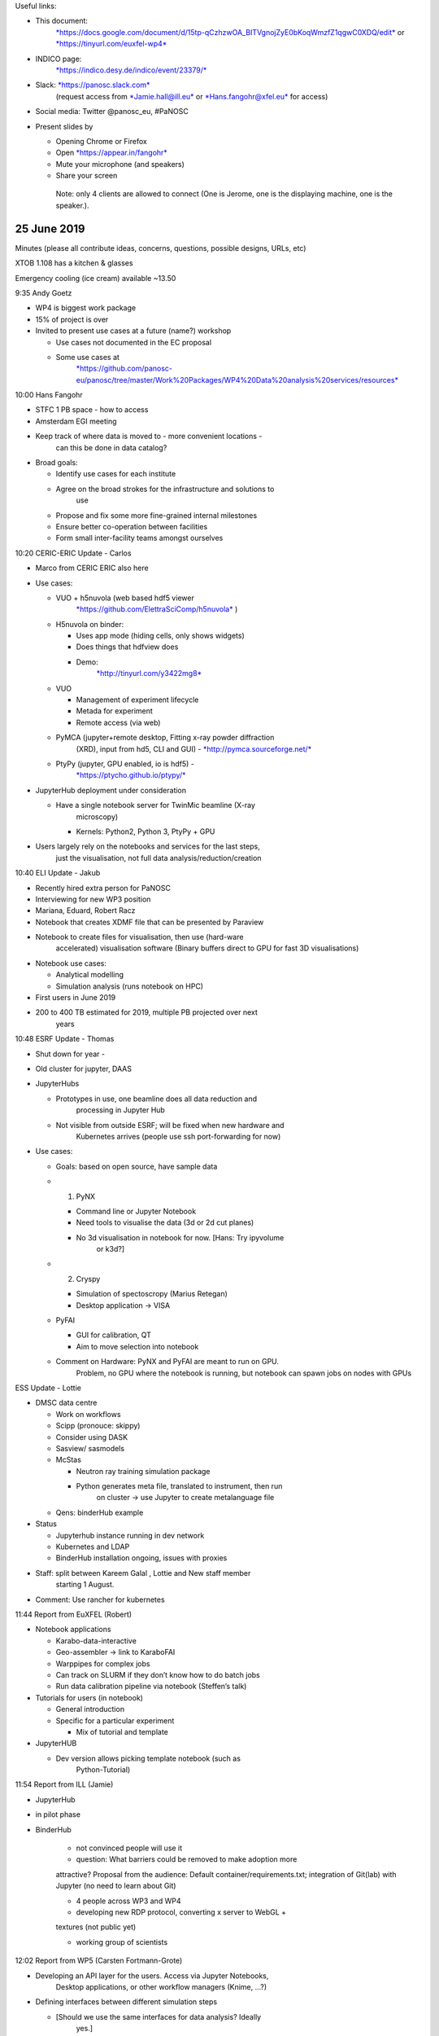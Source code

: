 Useful links:

-  This document:
       `*https://docs.google.com/document/d/15tp-qCzhzwOA\_BITVgnojZyE0bKoqWmzfZ1qgwC0XDQ/edit* <https://docs.google.com/document/d/15tp-qCzhzwOA_BITVgnojZyE0bKoqWmzfZ1qgwC0XDQ/edit>`__
       or
       `*https://tinyurl.com/euxfel-wp4* <https://tinyurl.com/euxfel-wp4>`__

-  INDICO page:
       `*https://indico.desy.de/indico/event/23379/* <https://indico.desy.de/indico/event/23379/>`__

-  Slack: `*https://panosc.slack.com* <https://panosc.slack.com>`__
       (request access from
       `*Jamie.hall@ill.eu* <mailto:Jamie.hall@ill.eu>`__ or
       `*Hans.fangohr@xfel.eu* <mailto:Hans.fangohr@xfel.eu>`__ for
       access)

-  Social media: Twitter @panosc\_eu, #PaNOSC

-  Present slides by

   -  Opening Chrome or Firefox

   -  Open `*https://appear.in/fangohr* <https://appear.in/fangohr>`__

   -  Mute your microphone (and speakers)

   -  Share your screen

    Note: only 4 clients are allowed to connect (One is Jerome, one is
    the displaying machine, one is the speaker.).

25 June 2019
============

Minutes (please all contribute ideas, concerns, questions, possible
designs, URLs, etc)

XTOB 1.108 has a kitchen & glasses

Emergency cooling (ice cream) available ~13.50

9:35 Andy Goetz

-  WP4 is biggest work package

-  15% of project is over

-  Invited to present use cases at a future (name?) workshop

   -  Use cases not documented in the EC proposal

   -  Some use cases at
          `*https://github.com/panosc-eu/panosc/tree/master/Work%20Packages/WP4%20Data%20analysis%20services/resources* <https://github.com/panosc-eu/panosc/tree/master/Work%20Packages/WP4%20Data%20analysis%20services/resources>`__

10:00 Hans Fangohr

-  STFC 1 PB space - how to access

-  Amsterdam EGI meeting

-  Keep track of where data is moved to - more convenient locations -
       can this be done in data catalog?

-  Broad goals:

   -  Identify use cases for each institute

   -  Agree on the broad strokes for the infrastructure and solutions to
          use

   -  Propose and fix some more fine-grained internal milestones

   -  Ensure better co-operation between facilities

   -  Form small inter-facility teams amongst ourselves

10:20 CERIC-ERIC Update - Carlos

-  Marco from CERIC ERIC also here

-  Use cases:

   -  VUO + h5nuvola (web based hdf5 viewer
          `*https://github.com/ElettraSciComp/h5nuvola* <https://github.com/ElettraSciComp/h5nuvola>`__
          )

   -  H5nuvola on binder:

      -  Uses app mode (hiding cells, only shows widgets)

      -  Does things that hdfview does

      -  Demo:
             `*http://tinyurl.com/y3422mg8* <http://tinyurl.com/y3422mg8>`__

   -  VUO

      -  Management of experiment lifecycle

      -  Metada for experiment

      -  Remote access (via web)

   -  PyMCA (jupyter+remote desktop, Fitting x-ray powder diffraction
          (XRD), input from hd5, CLI and GUI) -
          `*http://pymca.sourceforge.net/* <http://pymca.sourceforge.net/>`__

   -  PtyPy (jupyter, GPU enabled, io is hdf5) -
          `*https://ptycho.github.io/ptypy/* <https://ptycho.github.io/ptypy/>`__

-  JupyterHub deployment under consideration

   -  Have a single notebook server for TwinMic beamline (X-ray
          microscopy)

      -  Kernels: Python2, Python 3, PtyPy + GPU

-  Users largely rely on the notebooks and services for the last steps,
       just the visualisation, not full data analysis/reduction/creation

10:40 ELI Update - Jakub

-  Recently hired extra person for PaNOSC

-  Interviewing for new WP3 position

-  Mariana, Eduard, Robert Racz

-  Notebook that creates XDMF file that can be presented by Paraview

-  Notebook to create files for visualisation, then use (hard-ware
       accelerated) visualisation software (Binary buffers direct to GPU
       for fast 3D visualisations)

-  Notebook use cases:

   -  Analytical modelling

   -  Simulation analysis (runs notebook on HPC)

-  First users in June 2019

-  200 to 400 TB estimated for 2019, multiple PB projected over next
       years

10:48 ESRF Update - Thomas

-  Shut down for year -

-  Old cluster for jupyter, DAAS

-  JupyterHubs

   -  Prototypes in use, one beamline does all data reduction and
          processing in Jupyter Hub

   -  Not visible from outside ESRF; will be fixed when new hardware and
          Kubernetes arrives (people use ssh port-forwarding for now)

-  Use cases:

   -  Goals: based on open source, have sample data

   -  1. PyNX

      -  Command line or Jupyter Notebook

      -  Need tools to visualise the data (3d or 2d cut planes)

      -  No 3d visualisation in notebook for now. [Hans: Try ipyvolume
             or k3d?]

   -  2. Cryspy

      -  Simulation of spectoscropy (Marius Retegan)

      -  Desktop application -> VISA

   -  PyFAI

      -  GUI for calibration, QT

      -  Aim to move selection into notebook

   -  Comment on Hardware: PyNX and PyFAI are meant to run on GPU.
          Problem, no GPU where the notebook is running, but notebook
          can spawn jobs on nodes with GPUs

ESS Update - Lottie

-  DMSC data centre

   -  Work on workflows

   -  Scipp (pronouce: skippy)

   -  Consider using DASK

   -  Sasview/ sasmodels

   -  McStas

      -  Neutron ray training simulation package

      -  Python generates meta file, translated to instrument, then run
             on cluster -> use Jupyter to create metalanguage file

   -  Qens: binderHub example

-  Status

   -  Jupyterhub instance running in dev network

   -  Kubernetes and LDAP

   -  BinderHub installation ongoing, issues with proxies

-  Staff: split between Kareem Galal , Lottie and New staff member
       starting 1 August.

-  Comment: Use rancher for kubernetes

11:44 Report from EuXFEL (Robert)

-  Notebook applications

   -  Karabo-data-interactive

   -  Geo-assembler -> link to KaraboFAI

   -  Warppipes for complex jobs

   -  Can track on SLURM if they don’t know how to do batch jobs

   -  Run data calibration pipeline via notebook (Steffen’s talk)

-  Tutorials for users (in notebook)

   -  General introduction

   -  Specific for a particular experiment

      -  Mix of tutorial and template

-  JupyterHUB

   -  Dev version allows picking template notebook (such as
          Python-Tutorial)

11:54 Report from ILL (Jamie)

- JupyterHub

- in pilot phase

- BinderHub

    - not convinced people will use it

    - question: What barriers could be removed to make adoption more
    attractive? Proposal from the audience: Default
    container/requirements.txt; integration of Git(lab) with Jupyter (no
    need to learn about Git)

    - 4 people across WP3 and WP4

    - developing new RDP protocol, converting x server to WebGL +
    textures (not public yet)

    - working group of scientists

12:02 Report from WP5 (Carsten Fortmann-Grote)

-  Developing an API layer for the users. Access via Jupyter Notebooks,
       Desktop applications, or other workflow managers (Knime, …?)

-  Defining interfaces between different simulation steps

   -  [Should we use the same interfaces for data analysis? Ideally
          yes.]

-  Connection of simulation work in WP5 to WP4

   -  Produce data to feed into software

   -  Produce data to benchmark analysis algorithms

   -  Combined (iterative) data analysis schemes, using forward-reverse
          data analysis schemes

-  Data standards

   -  openPMD for physics

      -  `*www.openpmd.org* <http://www.openpmd.org>`__

      -  Standard format for simulations of particles and meshes

      -  Does parallel data

   -  NEXUS for detector data

-  Model based on ASE - Atomic Simulation Environment

-  Can we use simulation to provide data for analysis for our early
       prototypes (while real data cannot be moved)?

-  

12:15 Lunch break

13:36 Report from WP3 (Gareth)

-  *Seamless* data catalog integration with EOSC

-  Link to use cases on slides

-  Data movement

-  Need some authentication/separate search to deal with embargoed data

-  Consult with scientists to find out what metadata needs to be tracked

-  PaNOSC API Draft - link on slides

-  Question from WP3 for WP4: what metadata do you need to be
       searchable?

-  Authentication is still being dealt with by WP6

-  EOSC is the portal, WP3 just provides the API to EOSC for the search

-  Catalogue search demonstrator portal is a deliverable for WP3

   -  Include links to fire up appropriate analysis

   -  Something to use as a prototype work between WP3 and WP4 at ESS?

13:57 Report from WP6 (Jamie)

-  SAML 2.0, ABFAB (Moonshot)

-  `*https://wiki.moonshot.ja.net/* <https://wiki.moonshot.ja.net/>`__

-  EOSC Authentication , using Umbrella ID currently, will move to
       EDUTeams (Géant)

-  Ongoing evaluation for data transfer standard

-  EGI notebooks

-  Globus, rucio, FTS3 for data transfer

-  OneData

-  `*https://fts.web.cern.ch/* <https://fts.web.cern.ch/>`__

-  `*https://rucio.cern.ch/* <https://rucio.cern.ch/>`__

-  `*https://onedata.org/#/home* <https://onedata.org/#/home>`__

-  `*https://www.egi.eu/services/notebooks/* <https://www.egi.eu/services/notebooks/>`__

14:00 Report EGI (Giuseppe)

-  Jupyter Notebooks ‘as a service’ in the EGI Cloud:
       `*https://notebooks.egi.eu/hub/login* <https://notebooks.egi.eu/hub/login>`__

-  Builds on top of JupyterHub

-  ONEDATA

-  B2DROP

-  Reproduce results:

   -  Notebook, mounts data set through ONEDATA

-  Can generate PID

-  Install OneProvider

-  Caching available, but not by default

-  Location aware scheduling is not currently a feature. (is it on the
       roadmap?)

-  Pre stage the data? Sure, ask for it ahead of time

-  Make data available

-  Webdav as FlexVolume in k8s

-  Next steps:

   -  Move to production

   -  Deploy binder instance

   -  Test AAI check in

14:15 Calipso Plus, VISA, towards a common Portal (Jamie, Aidan)

-  Discussions

-  `*Udocker* <https://github.com/indigo-dc/udocker>`__ - run docker
       containers (no fancy networking, not k8s compatible) without root
       permissions (M Crusoe)

-  ILL has screencasts explaining how data for an instrument is
       typically analysed

-  Common API

-  Discussion: avoid re-inventing the wheel

   -  M. Crusoe invites you all to join the wheel building and
          maintenance communities as you discover them :-)

15:07 Break

15:30 Discussions:

[break out rooms available: XHQ 1.007 & XHQ E1.150 & XHQ E2.037]

17:00 Summary

17:30 Close

Wednesday 26 June 2019
======================

9:15 Welcome (Hans)

-  Upload presentations to INDICO
       (`*https://indico.desy.de/indico/event/23379/* <https://indico.desy.de/indico/event/23379/>`__)

9:15 Michael Crusoe: Common Workflow Language (CWL)

`*https://tinyurl.com/PaNOSC-CWL* <https://tinyurl.com/PaNOSC-CWL>`__

-  C for Commonly used and Commonly implemented

-  Standard for describing

   -  Command line tools

   -  Workflows

-  May not have shared filesystem

-  Use on laptop and remote server

-  There are bad standards out there!

-  Discussion/examples:

   -  Do not pass around paths, it’s not portable

   -  Containers are supported but don’t have to be used

-  Workflow approach vs notebook approach

-  Provenance! Show where data comes from - verify results

-  YAML since you can have comments, not in JSON!

-  CWL model for tools

   -  Turns POSIX command-line tools into functions

   -  Typed input and output

-  Hardware description available (#cores, memory, temporary and output
       storage estimations)

   -  -> can use for PaNOSC to extend Binder specification to support
          hardware requirements?

   -  GPUs requirements not included.

-  Data locality with CWL

   -  URI/IRI

-  Community based standards development

-  ResearchObject.org - helps with provenance

   -  Intro

      -  EOSC all about re-use of tools

      -  Customise for the customers relevant

   -  Just a json file …

   -  Raw data is never fair

      -  Where is identifier (?)

      -  Where is provenance

      -  Where is attribution?

   -  Recommends to checkout openarchive (?)

-  How much can you trust results from this process?

-  Biocompute objects

-  Are you just writing scripts or have standalone tools?

-  Are you packaging and containerising the tools?

-  Users rarely reuse workflows without making changes; different tools,
       parameters

-  Where do manifests get persisted?

-  It’s your choice

-  `*http://www.researchobject.org/ro2019/* <http://www.researchobject.org/ro2019/>`__

   -  Tuesday 24 September 2019 (2019-09-24)

   -  2019-07-05 RO2019 submissions due: articles

   -  2019-07-15 RO2019 submissions due: abstracts for oral presentation

-  Workshop on Research Objects (RO2019) At IEEE eScience 2019, San
       Diego, CA

-  

10:00 Anton Barty: ExPaNDS Project

-  750 TB in 5 days

-  \|Don’t want to mess around

-  Science is not in computing is in the results

-  Don’t want to be told there is a new API and rewrite software

-  Shouldn’t have to repeat experiment unless you want to

-  Archive beamline scientists for every experiment for full
       reproducibility

-  Kickoff meeting 11 and 12 September

-  Electronic logbook

-  Google sheets as electronic logbook

-  Confluence as electronic logbook

-  Need for better online logbooks

-  User education

-  Google spreadsheet is more compelling

-  Snap a photo on your tablet and upload it

-  ESRF is preparing electronic logbook

10:20 Michael Schuh (DESY IT)

-  Function as a service here means container as a function

-  Kafka, Apache Openwhisk to manage scaling

-  If no-one uses this function it doesn’t block memory

-  Chain the containers

-  Upload a lot of files to dCache it automatically sends message to
       Kafka queue and open whisk produces a visualisation for each file

-  “Git-ops”: put everything into git, you just push, everything else is
       built (and deployed?)

-  Keeps everything stateless, so it is portable (not mounting file
       systems, but use webdav)

11:50 Robert Rosca - Review of computational portal (workflow tools?)

-  CodeOcean

   -  `*https://codeocean.com/* <https://codeocean.com/>`__

   -  Jupyterlab

   -  Costs money - but good template

-  DAGsHUB

-  DVC - Data Version Control

-  Wholetale

-  Hubzero.org

-  …

-  Michael Crusoe mentions: `*galaxy
       platform* <https://galaxyproject.org/>`__ that combines it all,
       is open source, has been around for 10 years, and has an annual
       conference . Mostly bio, but very 'customizable for other
       communities.

   -  Video demo of interactive environments
          `*https://www.youtube.com/watch?v=OOrCUYj3Pok* <https://www.youtube.com/watch?v=OOrCUYj3Pok>`__

Next WP4 meeting

Should be every 4-6 months

Hackathons

Working meeting

ILL can host next meeting

ESS following meeting

Jamie has licence for confluence

Confluence.panosc.eu

Rooms available 26 June

-  E1.041 (11:30 to 15:30)

-  R2.042 (11:30 to 14:00)

-  E1.150 (after 12:00)

-  E2.148 (after 15:00)

-  E2.037 (all day)

-  XTOB1.01 (after 11:00)

13:30 Notebooks in use (Scientists from EuXFEL, Steffen Hauf)

-  Offline calibration at XFEL

-  Remove calibration detector peculiarities

-  Corrected and calibrated data is the main product

-  Produce correction parameters

-  Manage correction parameters

-  Optimise corrections

-  Python - fast development cycles - good data analysis

-  pyCalibrate

-  Calibration web service

-  Configuration via yaml files

-  Defined in notebook - automatically propagate

-  CLI

-  Produce pdf reports

-  Expect Usage

-  Monitoring

-  Anything in notebook will be rendered into pdf

-  AGIPD LPD DSSC

-  Complex reports, over 100 pages

-  24 production notebooks

-  30k SLURM jobs

-  15 minutes

-  Heatmap plots don\\t convert well from SVG to pdf/png

-  Tabular output doesn’t render well in pdf

-  RST and HTML same

-  1.5 years development

-  Use case: “I see something on detector I don’t understand”

-  “Interact with notebook to determine cause”

-  nbparametrise()

-  Why use notebook over normal python?

   -  Good for ongoing development

   -  Allows data-experts to contribute even if they are not confident
          programmers

   -  From interactively developed notebook to a scriptable notebook is
          often just some tidying up

   -  

-  `*https://github.com/jupyter/nbdime* <https://github.com/jupyter/nbdime>`__

-  Nbdiff notebooks; no known gitlab integration

13:45 Notebooks in use (Scientists from EuXFEL, MID, Mario)

-  Software deployment

   -  Install into proposal folder a conda distribution (tailored for
          the experiment)

   -  Also provide same examples (in notebooks) how to read and display
          and analysise data

   -  Also provide sample data

-  Why using Jupyter Notebooks?

   -  1. Persistent and interactive notebooks

      -  Better than Matlab: figure not inline in Matlab

   -  2. Code, Figures and Markdown

      -  Headings

      -  Explanations

   -  3. Extensions

      -  Table of contents

      -  Heading / code folding

      -  Snippets, …

   -  4. Running in a browser and easy to use (with Jupyter Hub)

-  Use cases at MID

   -  Tutorial, with table of contents, with folding of (numbered)
          headings

      -  Initialisation cells to create required variables and functions

   -  As an e-log

      -  [Long notebook]

   -  Tried online visualisation in the last experiment (update from
          data stream automatically)

-  Issues

   -  Performance issues with large notebooks

      -  Slow to scroll, table of contents helps

   -  Notebooks can only be used by one user at a time

   -  Connection issues and output issues

   -  Interactive figures can be slow and provide only basic
          functionality

      -  Cannot click on line to change colour

      -  Cannot click on data in the figure

   -  Notebooks are lacking file system control and browsing features

-  Questions

   -  500 MB notebook limit for jupyterhub

14:41 Notebooks in use (Scientists from EuXFEL, SCS, Laurent)

-  Main advantage: flexibility to diagnose problems in realtime, based
       on existing (non-trivial) analysis notebooks

-  Snippet

-  Import snippets

-  Tedious to configure snippets

-  Have to add in json file

-  

15:45 Discussion: -> Break out groups Wednesday

19:00 Workshop dinner

Thursday
========

9:00 Breakfast coffee

9:30 Visualisation tools and hdf5 (Thomas Vincent)

-  Nexus

   -  ESRF uses NeXus through the entire data file - raw data,
          calibrated, processed, all conform to the NeXus standard

   -  nexusformat.org

   -  Use at Sardana as well as ESRF

   -  NXxas as an application definition, some flawed design choices
          with instrument naming conventions -
          `*http://download.nexusformat.org/doc/html/classes/applications/NXxas.html* <http://download.nexusformat.org/doc/html/classes/applications/NXxas.html>`__

   -  Application definitions should come from developers or communities
          otherwise useless ...

   -  NeXus also stores the program which was used and its version, and
          it can store the workflow and configuration so that you can
          use the NeXus metadata to reproduce the processing used to
          generate the data

   -  Can use NxNote for config storage

-  ESRF uses ICAT for their metadata catalogue

   -  To map NEXUS application type

   -  to categories in ICAT

-  `*http://www.esrf.eu/computing/bliss/doc/bliss/* <http://www.esrf.eu/computing/bliss/doc/bliss/>`__
       - BeamLine Instrumentation Support Software

   -  REDIS + memcached

   -  Storing online data until memory is full?

   -  Provenance done via NXprocess

-  SILX view application understands the NeXus format

-  Capable of generating some plots based on the type of the data and
       the metadata

-  Attributes (metadata) and the name of the dataset/group is used to
       specify what the data is, can cause problems with naming
       conflicts/changes in the future

-  Requirements:

   -  Faster pan/zoom interaction

   -  Users changing colour maps, normalization, ranges, etc…

   -  Masking

   -  ROI and profile selection

   -  Better interactive plotting for large images (30k x 30k, 12G
          pixels)

   -  Better 3D plotting

10:00 Virtual hdf5 data sets, h5glance and h5py (Thomas Kluyver)

-  H5glance

-  Started with h5ls -rv - wall of text

-  H5view slow with x-forwarding

-  H5glance

-  Nicer way to look at files

-  Pasteable link into jupyter notebook

-  Low level h5py close to C API

-  Virtual datasets

-  Composed of pointers to other datasets

-  Exciting!

-  Use case - big detectors - each writes to separate file

-  Sequence files - cuts off sequence and starts a new one!

-  64 files in a run from one detector

-  Can be exposed as one massive array

-  Cxi 12 MB pointers to 190,000 images

-  Convenient interface

-  Q: Does h5copy copy actual data from virtual datasets?

-  Q: EuXFEL specific: when data for a module for a train is missing,
       how does the virtual data set (or the tool that creates the
       virtual data set) deal with this?

`*https://indico.esrf.fr/indico/event/33/overview* <https://indico.esrf.fr/indico/event/33/overview>`__

10:30 Deployment of computational environments (Robert Rosca)

-  Robert describes script-based creation of computational environments

-  `*https://spack.io/* <https://spack.io/>`__

-  Manages versions of e.g. hdf5 and dependencies versions

-  Flatpack?

   -  ESRF:

      -  use debian packages, provide nightly builds

      -  Python virtual environments

      -  Use miniconda to install applications

      -  Using ‘module’ as well

   -  Thomas mentions: Binderhub as another option

   -  Michael C mentions: GUIX

      -  Some facilities/communities make Debian packages installed
             natively or access via software containers

   -  `*https://www.softwareheritage.org/* <https://www.softwareheritage.org/>`__

   -  ESS: for C++ use Conan
          `*https://conan.io/* <https://conan.io/>`__, for node npm, and
          python pip

   -  ESS config with Ansible
          `*https://www.ansible.com/* <https://www.ansible.com/>`__ and
          Puppet `*https://puppet.com/* <https://puppet.com/>`__, Docker
          for integration testing

   -  Mirrors (archives):

      -  Software heritage

   -  DESY: on the cloud

      -  Puppet modules

   -  Soleil: using Maven

11:30 JupyterHub & BinderHub experience (Frank Schluenzen)

-  HPC

-  Choose node on scheduler (SLURM,
       `*https://slurm.schedmd.com/documentation.html* <https://slurm.schedmd.com/documentation.html>`__)

-  Choose GPU

-  Choose number of nodes

-  Pick notebook/jupyter lab/binder repository

-  Spawn

-  Build conda environment in memory and setup notebook, if only one
       notebook launch automatically else see multiple notebooks in file
       manager

-  /dev/shm is where it is actually taking place (not persistent, modify
       but won’t change, need to export)

-  $ scontrol show job $SLURM\_ID

-  Can see details of job and number of cores

-  If i want a different repository - always go back to same page

-  16 nodes, infiniband, FhGFS
       (`*https://www.beegfs.io* <https://www.beegfs.io/>`__)

-  25k cores

-  200+ GPU

-  
-  EOSC cloud

-  JupyterHub on Maxwell

   -  3 AMB nodes for jupyter jobs, 32(x2) cores per node, 256GB RAM,
          allow 32 concurrent jobs per node

   -  ~180 unique users in May 2019, ~15% of total number of users

   -  Comparable with Matlab usage now

-  Performance issues

   -  Notebooks don’t need much CPU time

   -  But lots of RAM

   -  Dev version available in
          `*https://max-jhub003.desy.de* <https://max-jhub003.desy.de>`__

-  Packer (`*https://packer.io/* <https://packer.io/>`__) for Openstack

-  Loadbalancer as a service

-  Hashcorp Terraform
       (`*https://www.terraform.io/* <https://www.terraform.io/>`__)

-  Kubespray (terraform + ansible)

-  Cinder storage class

-  

13:30 Discussion and planning

-  Rooms available:

   -  E2.037: Robert: Use case discussion and gathering. Desired
          outcome:

      -  Create list of use cases (notebook and other) [in this file or
             on github/../wp4]

      -  Some useful items of information/attributes:

         -  Title of use case

         -  Which facility

         -  Where is the analysis script?

         -  Data small(ish)?

         -  Data public?

         -  Scientist who cares about this (and can provide expert
                advice)

         -  Hardware requirements and approximate execution time

   -  To do:

      -  Change structure on git page

         -  Folder for scripts, (small) data(?), notebooks

         -  Screenshots of desktop applications

         -  List of scientists

         -  Special requirements like gpus, matlab, etc…

         -  Share tutorials or templates given to users

         -  Look at facility documentation to gather uses?

      -  **Use the shared data hosting for the example data STFC**

      -  Facility use cases:

         -  CERIC-ERIC

            -  VUO, h5nuvola, PtyPy, PyMCA tutorial

            -  H5nuvola demo:
                   `*http://tinyurl.com/y3422mg8* <http://tinyurl.com/y3422mg8>`__

            -  Request facility data (to be added)

            -  `*http://www.silx.org/doc/PyMca/dev/tutorials.html* <http://www.silx.org/doc/PyMca/dev/tutorials.html>`__

         -  ELI

            -  TBA

            -  Analytical modelling

            -  Simulation analysis (runs notebook on HPC)

            -  See Jakub presentation

         -  ESRF

            -  `*Already on git
                   page* <https://github.com/panosc-eu/panosc/blob/master/Work%20Packages/WP4%20Data%20analysis%20services/use_cases/ESRF-use-cases.rst>`__

            -  `*http://ftp.esrf.fr/pub/scisoft/PyNX/example\_notebooks/CDI-Siemens%20star.html* <http://ftp.esrf.fr/pub/scisoft/PyNX/example_notebooks/CDI-Siemens%20star.html>`__

            -  Needs GPU!

            -  pyFAI best with GPU

            -  Simulations

            -  `*https://gitlab.esrf.fr/paleo/sidi/blob/master/examples/distributed\_fbp.ipynb* <https://gitlab.esrf.fr/paleo/sidi/blob/master/examples/distributed_fbp.ipynb>`__

            -  Notebook submits to cluster, need OAR/SLURM

         -  ESS

            -  Mantid/scipp - python script + desktop app

            -  SasView is desktop app

            -  https://www.sasview.org/downloads/OldTutorial.pdf

            -  QENS - notebook

            -  `*https://github.com/QENSlibrary/QENSmodels/tree/master/examples-binder* <https://github.com/QENSlibrary/QENSmodels/tree/master/examples-binder>`__

         -  ILL

            -  VISA (TBA)

         -  XFEL - see presentations

            -  `*https://in.xfel.eu/readthedocs/* <https://in.xfel.eu/readthedocs/>`__

            -  `*https://in.xfel.eu/readthedocs/docs/data-analysis-user-documentation/en/latest/* <https://in.xfel.eu/readthedocs/docs/data-analysis-user-documentation/en/latest/>`__

      -  `*https://github.com/panosc-eu/panosc/tree/master/Work%20Packages/WP4%20Data%20analysis%20services/use\_cases* <https://github.com/panosc-eu/panosc/tree/master/Work%20Packages/WP4%20Data%20analysis%20services/use_cases>`__

      -  

   -  XHQ: E2.062 Hans/Jamie Overall design: Amsterdam plan / BinderHub
          / role of portal plan, milestones

   -  XHQ: E2.148?

-  Improving Jupyter ecosystem [Robert Rosca]

   -  Reproducibility, plotting, dashboards, interactivity

15:00 Summary

15:30 Coffee and close

16:00-17:00 XFEL tour

Break out groups 
=================

Tuesday 
========

-  XHQ E1.150: Hans/Jamie Overall design: Amsterdam plan / BinderHub /
       role of portal plan, milestones

-  XHQ E1.007: Aidan JupyterHub Deployment - technical aspects

   -  Different spawners - batch, kube, sudo

   -  Binderhub, repo2docker, zero2jupyterhub

   -  `*https://github.com/jupyterhub/batchspawner/issues/138#issuecomment-501790720* <https://github.com/jupyterhub/batchspawner/issues/138#issuecomment-501790720>`__

   -  `*https://docs.google.com/document/d/1\_oeCBMvo6zW5DMeFHCmjQy-Eq2bQO9Q1DekT4laY27A* <https://docs.google.com/document/d/1_oeCBMvo6zW5DMeFHCmjQy-Eq2bQO9Q1DekT4laY27A>`__

-  XHQ E2.037: Thomas Vincent Visualisation (and Hdf5 visualisation) ->
       can we converge / re-use?

Wednesday
=========

Break out groups at break + 30 minutes (~15:30)

-  XHQ E1.150: Hans/Jamie Overall design: Amsterdam plan / BinderHub /
       role of portal plan, milestones

-  XHQ E2.148: Detailed Q&A and hands-on session: Notebooks on HPC
       clusters? [Michael Schuh, Johannes Reppin]

-  XHQ E2.037: Detailed Q&A and hands-on session: Workflows -
       CWL/tools/dependencies/…? [Michael Crusoe]

   -  `*https://www.commonwl.org/user\_guide/* <https://www.commonwl.org/user_guide/>`__

   -  `*https://toil.readthedocs.io/en/latest/running/hpcEnvironments.html?highlight=slurm* <https://toil.readthedocs.io/en/latest/running/hpcEnvironments.html?highlight=slurm>`__

   -  `*https://github.com/common-workflow-language/cwltool#leveraging-softwarerequirements-beta* <https://github.com/common-workflow-language/cwltool#leveraging-softwarerequirements-beta>`__
          How to use “module load” or conda instead of Docker containers

   -  Robert Rosca got toil-cwl-runner to submit SLURM jobs to Desy's
          Maxwell cluster.

   -  virtualenv -p python3 env3

   -  . env3/bin/activate

   -  pip install toil[cwl]

   -  TMPDIR=$HOME TOIL\_SLURM\_ARGS='--partition=exfel' toil-cwl-runner
          `*https://github.com/common-workflow-language/user\_guide/raw/gh-pages/\_includes/cwl/02-1st-example/1st-tool.cwl* <https://github.com/common-workflow-language/user_guide/raw/gh-pages/_includes/cwl/02-1st-example/1st-tool.cwl>`__
          `*https://github.com/common-workflow-language/user\_guide/raw/gh-pages/\_includes/cwl/02-1st-example/echo-job.yml* <https://github.com/common-workflow-language/user_guide/raw/gh-pages/_includes/cwl/02-1st-example/echo-job.yml>`__

   -  
   -  M. Crusoe proposes a project to expose a Jupyter Notebook to a CWL
          runner seamlessly

-  ?

Further ideas for break out groups:

-  Use case discussions and finalisation

-  Improving Jupyter ecosystem [Robert Rosca]

   -  Reproducibility, plotting, dashboards, interactivity

Ideas(?) for tasks

-  Put our software into pandata software catalog

––––––––––––––––––––––––––––
============================

Notes from break out groups
===========================

Design discussion:
------------------

-  Jacub Grosz, Michael Crusoe, Stuart, Giuseppe, Jamie, Gareth, Hans

-  Sandstorm.io

-  Other terms for portal: science gateway, virtual research environment
       :

   -  Conference in November Science September 23 to 25 in San Diego,
          sciencegateways.org

   -  Openscience foundation - combine data sources (osf.io)

-  **Portal**

   -  Only one (not WP3 and WP4 separately)

   -  Select data set from proposal

      -  Ideally based on experiment type (work out from NEXUS
             experiment type)

      -  Or offer all analysis tools used at that facility, ordered by
             instrument (hierarchical)

   -  Have suggestion of data analysis environment / templates

   -  Fire up analysis environments

      -  Either as independent browser tabs, or integrated into portal
             tab

   -  Nice to have:

      -  Display links to active analysis sessions

      -  Chat to allow users from the same experiment to communicate

   -  Jakub might produce some mock-ups

   -  Milestones: ?

-  **Discussion**

   -  Might be a delay in accessing data if data has been archived
          already

      -  Should communicate this to users: displayed message, sent email

   -  Use microservices to avoid building monolithic application

-  To be written up

   -  Amsterdam model, discussed with notebooks

   -  Milestone 1:

      -  analysis in facility specific notebook (it is okay if this only
             works at the originating facility)

      -  starting from some (facility-specific) data set

      -  small and public would be useful

      -  doing some analysis operation (python preferred) on this to

      -  create a figure/table/number of interest to scientists

      -  integrate scientists - we will need to use this analysis to
             attract them later to test and use the services

   -  Milestone 2:

      -  Create BinderHub instances at each facility

      -  Translate the facility specific Jupyter Notebook (from
             Milestone 1) to execute in the BinderHub environment. This
             requires specification of compute environment via Binder
             style environment specification

      -  put this specification and analysis notebook into some
             repository (github or local facility repo or else…)

      -  Point BinderHub to that repository

      -  The facility specific notebook should now execute via BinderHub
             at the facility

      -  the computer environment is in a container

      -  This software environment is facility-independent!

      -  However, data access will have to use some facility specific
             method

   -  Milestone 3:

      -  find a facility independent way to describe the data source

         -  analog to Binder software requirements, these are data
                requirements

         -  it is unclear how to do that

         -  if data sets are typically kept only by the facility they
                originate from, maybe it is okay if the data set locator
                specification is facility specific (such as
                EuXFEL/v1/p2222/r0013)?

      -  Find a way to bring that data to the compute location (or vice
             versa):

         -  Start with small example data sets (can wget them
                initially?)

         -  Could we move (public) example data sets to the 1PB STFC (?)
                storage space we have for demonstrators?

         -  At some point, use file transfer capabilities created in
                pilot in WP6.3 to access remote data

         -  From discussion at meeting: ONEDATA seems a good vehicle?

            -  EGI Notebooks support it

      -  At this point, we should have (some) use cases that can execute
             on any PaNOSC facility and/or the EOSCHub, fetching data on
             demand

-  **More discussion (tomorrow)**

-  Resource management / API

-  DAta analysis needing lots of RAM / hardware requirements

-  Amsterdam model with VISA?

**MILESTONE: User interface design (=Portal), 3 months, Jakub + Gareth +
Stuart + Jamie**

-  What does the portal look like?

-  Possible workflows

-  Allow to start analysis part of workflow without search metadata
       catalog

-  Offer simulation tools from WP5 as ‘virtual data sets’ that can be
       created by running the simulation

List of milestones:

MILESTONE: Oct 2019 Sample jupyter notebooks (Thomas+Robert)

MILESTONE: Nov 2019 User interface design (portal), (Jakub + Gareth +
Stuart + Jamie)

MILESTONE: Feb 2020 Architecture selection of required technologies and
specification (Stuart+Eduard+Aidan)

MILESTONE: Mar 2020 Compute resources API specification (Stuart+Jamie)

MILESTONE: Jun 2020 Sample Remote desktop with local data (Stuart +
Jamie, VISA)

MILESTONE: Jun 2020 Sample Jupyter Notebooks execute in
BinderEnvironment with local data (Robert+Thomas)

MILESTONE: Oct 2020 Prototype implementation for portal (Carlos + Eduard
+ Jamie)

-  Must seek feedback from users

MILESTONE: February 2021 Sample Jupyter Notebooks execute in
BinderEnvironment with remote data (Thomas+Robert+Jamie)

MILESTONE: Mar 2021 Launch Remote Desktop and Jupyter analysis from
Portal (Eduard)

-  Need metadata catalog to be searchable at this point -> align with
       WP3

-  WP3 demonstrator: scheduled for March 2021

MILESTONE: Nov 2021 Demonstrator prototype completed (Eduard + Robert +
Jamie + Thomas)

MILESTONE: Nov 2021 First iteration of Documentation/Training materials
(Kareem + Thomas) [Python training in Jupyter, particular analysis for
selected analysis types, …]

MILESTONE: May 2021, Obtained user feedback after beta testing /
validation (Thomas)

MILESTONE: Nov 2022, Deliverable 4.4

Check: cross check and link with tasks/deliverables in WP3, WP6, WP5,
WP8

WP4 Deliverables (from page 65 of proposal)

-  Deliverable 4.1. Report on the current technical elements of data
       analysis at each partner site (M12 -> Nov 2019, R, PU, ILL)

-  Deliverable 4.2. Prototype remote desktop and Jupyter service (M18 ->
       May 2020, DEM, CO, ILL)

-  Deliverable 4.3. Remote desktop and Jupyter analysis service deployed
       at EOSC (M42 -> May 2022, DEM, CO, XFEL.EU)

-  Deliverable 4.4. Publicly accessible demonstrator (M48 -> Nov 2022,
       DEM, PU, CERIC-ERIC)

Future ideas/features:

-  Chat/sharing/collaboration microservice (?)

-  Quota system microservice (to be discussed)

**Architecture**

-  What microservices

-  Deploy microservices through containers?

-  How do we integrate binderhub/Jupyterhub

-  Remote desktop websocket) microservice

-  Kafka message queue

-  

**Required APIs**

-  Authentication (WP6, Task 6.4) - to obtain token; Jamie to work with
       WP6

-  Catalog (WP3) - to retrieve embargoed proposals needs token / to
       search open data

-  MILESTONE Compute resources API specification, complete before annual
       meeting, Stuart + Jamie

    - to request compute resources (potentially at other sites / in the
    cloud), to show current use,

**Experiment classification**

-  Scientific experiment type ontology to suggest appropriate analysis
       steps

-  Develop and use this for a selected set of data (showcases)

-  Allow users to choose any data analysis environment, but aim to
       suggest likely sensible ones where possible. Could base
       suggestions on beamline, or on statistics of past usage.

**Required outcomes from meeting**

-  Internal milestones:

   -  What do we want to achieve

   -  By when

   -  Who is in charge (not to do the work exclusively themselves, but
          to ensure it is done)

Visualisation break out group
-----------------------------

-  Unstructured discussions

-  Generic h5 viewer is needed

   -  Multiple concurrent activities underway

-  Could work with Jupyter Lab

JupyterHub Deployment
---------------------

-  Jupyter Hub deployment

-  CalipsoPlus deployment tutorial

-  Creating custom notebooks

   -  Created common notebook images

   -  Accessing data from the notebooks

      -  NFS, ?

   -  Permissions

-  Would be good to work together on visualisation capabilities

-  Trello board?

-  Function as a service, Kafka

-  Collaborate on docker container recipes

-  Ancible and jupyter jub

–––––––––––––––––––––––––––

WP4 site leads:
~~~~~~~~~~~~~~~

-  Thomas Vincent (ESRF), Jamie Hall (ILL), Robert Rosca (EuXFEL),
       Kareem [Lottie] (ESS), Carlos (CERIC-ERIC), Jakub (ELI), Giuseppe
       (EGI)
